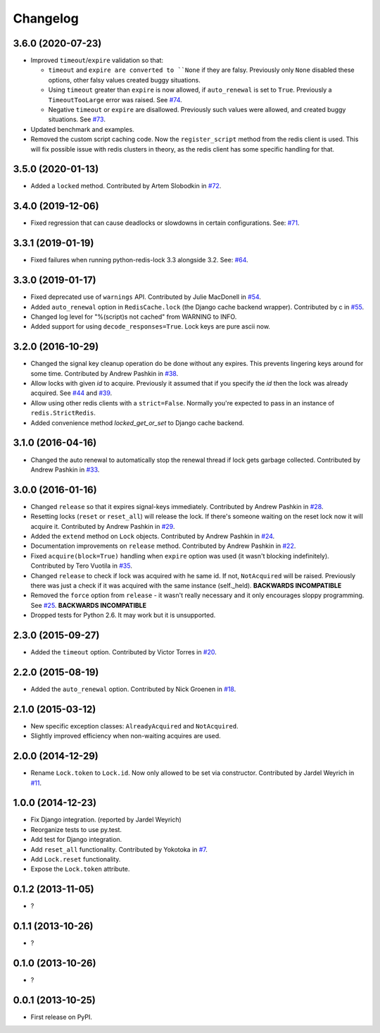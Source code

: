 
Changelog
=========

3.6.0 (2020-07-23)
------------------

* Improved ``timeout``/``expire`` validation so that:

  - ``timeout`` and ``expire are converted to ``None`` if they are falsy. Previously only ``None`` disabled these options, other falsy
    values created buggy situations.
  - Using ``timeout`` greater than ``expire`` is now allowed, if ``auto_renewal`` is set to ``True``. Previously a ``TimeoutTooLarge`` error
    was raised.
    See `#74 <https://github.com/ionelmc/python-redis-lock/issues/74>`_.
  - Negative ``timeout`` or ``expire`` are disallowed. Previously such values were allowed, and created buggy situations.
    See `#73 <https://github.com/ionelmc/python-redis-lock/issues/73>`_.
* Updated benchmark and examples.
* Removed the custom script caching code. Now the ``register_script`` method from the redis client is used.
  This will fix possible issue with redis clusters in theory, as the redis client has some specific handling for that.

3.5.0 (2020-01-13)
------------------

* Added a ``locked`` method. Contributed by Artem Slobodkin in `#72 <https://github.com/ionelmc/python-redis-lock/pull/72>`_.

3.4.0 (2019-12-06)
------------------

* Fixed regression that can cause deadlocks or slowdowns in certain configurations.
  See: `#71 <https://github.com/ionelmc/python-redis-lock/issues/71>`_.

3.3.1 (2019-01-19)
------------------

* Fixed failures when running python-redis-lock 3.3 alongside 3.2.
  See: `#64 <https://github.com/ionelmc/python-redis-lock/issues/64>`_.

3.3.0 (2019-01-17)
------------------

* Fixed deprecated use of ``warnings`` API. Contributed by Julie MacDonell in
  `#54 <https://github.com/ionelmc/python-redis-lock/pull/54>`_.
* Added ``auto_renewal`` option in ``RedisCache.lock`` (the Django cache backend wrapper). Contributed by c
  in `#55 <https://github.com/ionelmc/python-redis-lock/pull/55>`_.
* Changed log level for "%(script)s not cached" from WARNING to INFO.
* Added support for using ``decode_responses=True``. Lock keys are pure ascii now.

3.2.0 (2016-10-29)
------------------

* Changed the signal key cleanup operation do be done without any expires. This prevents lingering keys around for some time.
  Contributed by Andrew Pashkin in `#38 <https://github.com/ionelmc/python-redis-lock/pull/38>`_.
* Allow locks with given `id` to acquire. Previously it assumed that if you specify the `id` then the lock was already
  acquired. See `#44 <https://github.com/ionelmc/python-redis-lock/issues/44>`_ and
  `#39 <https://github.com/ionelmc/python-redis-lock/issues/39>`_.
* Allow using other redis clients with a ``strict=False``. Normally you're expected to pass in an instance
  of ``redis.StrictRedis``.
* Added convenience method `locked_get_or_set` to Django cache backend.

3.1.0 (2016-04-16)
------------------

* Changed the auto renewal to automatically stop the renewal thread if lock gets garbage collected. Contributed by
  Andrew Pashkin in `#33 <https://github.com/ionelmc/python-redis-lock/pull/33>`_.

3.0.0 (2016-01-16)
------------------

* Changed ``release`` so that it expires signal-keys immediately. Contributed by Andrew Pashkin in `#28
  <https://github.com/ionelmc/python-redis-lock/pull/28>`_.
* Resetting locks (``reset`` or ``reset_all``) will release the lock. If there's someone waiting on the reset lock now it will
  acquire it. Contributed by Andrew Pashkin in `#29 <https://github.com/ionelmc/python-redis-lock/pull/29>`_.
* Added the ``extend`` method on ``Lock`` objects. Contributed by Andrew Pashkin in `#24
  <https://github.com/ionelmc/python-redis-lock/pull/24>`_.
* Documentation improvements on ``release`` method. Contributed by Andrew Pashkin in `#22
  <https://github.com/ionelmc/python-redis-lock/pull/22>`_.
* Fixed ``acquire(block=True)`` handling when ``expire`` option was used (it wasn't blocking indefinitely). Contributed by
  Tero Vuotila in `#35 <https://github.com/ionelmc/python-redis-lock/pull/35>`_.
* Changed ``release`` to check if lock was acquired with he same id. If not, ``NotAcquired`` will be raised.
  Previously there was just a check if it was acquired with the same instance (self._held).
  **BACKWARDS INCOMPATIBLE**
* Removed the ``force`` option from ``release`` - it wasn't really necessary and it only encourages sloppy programming. See
  `#25 <https://github.com/ionelmc/python-redis-lock/issues/25>`_.
  **BACKWARDS INCOMPATIBLE**
* Dropped tests for Python 2.6. It may work but it is unsupported.

2.3.0 (2015-09-27)
------------------

* Added the ``timeout`` option. Contributed by Victor Torres in `#20 <https://github.com/ionelmc/python-redis-lock/pull/20>`_.

2.2.0 (2015-08-19)
------------------

* Added the ``auto_renewal`` option. Contributed by Nick Groenen in `#18 <https://github.com/ionelmc/python-redis-lock/pull/18>`_.

2.1.0 (2015-03-12)
------------------

* New specific exception classes: ``AlreadyAcquired`` and ``NotAcquired``.
* Slightly improved efficiency when non-waiting acquires are used.

2.0.0 (2014-12-29)
------------------

* Rename ``Lock.token`` to ``Lock.id``. Now only allowed to be set via constructor. Contributed by Jardel Weyrich in `#11 <https://github.com/ionelmc/python-redis-lock/pull/11>`_.

1.0.0 (2014-12-23)
------------------

* Fix Django integration. (reported by Jardel Weyrich)
* Reorganize tests to use py.test.
* Add test for Django integration.
* Add ``reset_all`` functionality. Contributed by Yokotoka in `#7 <https://github.com/ionelmc/python-redis-lock/pull/7>`_.
* Add ``Lock.reset`` functionality.
* Expose the ``Lock.token`` attribute.

0.1.2 (2013-11-05)
------------------

* ?

0.1.1 (2013-10-26)
------------------

* ?

0.1.0 (2013-10-26)
------------------

* ?

0.0.1 (2013-10-25)
------------------

* First release on PyPI.
